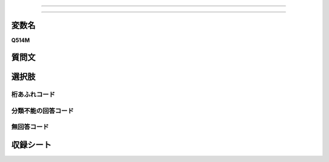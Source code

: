 
=================================================================================================

=================================================================================================


変数名
-------------------
**Q514M**

質問文
------------------


選択肢
------------------------


桁あふれコード
^^^^^^^^^^^^^^^^^^^^


分類不能の回答コード
^^^^^^^^^^^^^^^^^^^^^^^^^^^^^^^^^^^^^


無回答コード
^^^^^^^^^^^^^^^^^^^^^^^^^^^^^^^^^^^^^^^



収録シート
----------------------------
.. hlist::
   :columns: 3
   
   * p15_3
   
   
   